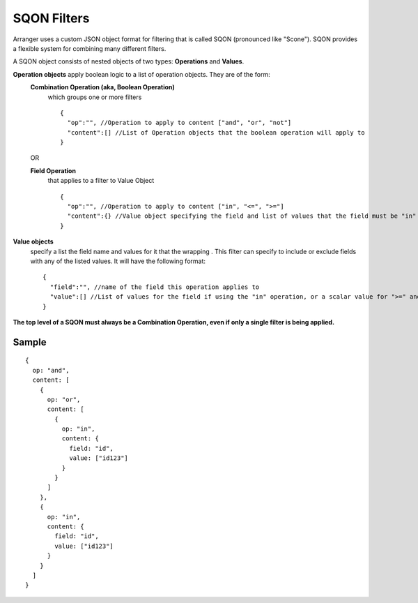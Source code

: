 =============
SQON Filters
=============

Arranger uses a custom JSON object format for filtering that is called SQON (pronounced like "Scone"). SQON provides a flexible system for combining many different filters.


A SQON object consists of nested objects of two types: **Operations** and **Values**.

**Operation objects** apply boolean logic to a list of operation objects. They are of the form:
  **Combination Operation (aka, Boolean Operation)**
    which groups one or more filters
    ::

      {
        "op":"", //Operation to apply to content ["and", "or", "not"]
        "content":[] //List of Operation objects that the boolean operation will apply to
      }

  OR

  **Field Operation** 
    that applies to a filter to Value Object

    ::

      {
        "op":"", //Operation to apply to content ["in", "<=", ">="]
        "content":{} //Value object specifying the field and list of values that the field must be "in" or "not-in"
      }


**Value objects** 
  specify a list the field name and values for it that the wrapping . This filter can specify to include or exclude fields with any of the listed values. It will have the following format:

  ::

    {
      "field":"", //name of the field this operation applies to
      "value":[] //List of values for the field if using the "in" operation, or a scalar value for ">=" and "<=" operations
    }

**The top level of a SQON must always be a Combination Operation, even if only a single filter is being applied.**

Sample
*******
::

  {
    op: "and",
    content: [
      {
        op: "or",
        content: [
          {
            op: "in",
            content: {
              field: "id",
              value: ["id123"]
            }
          }
        ]
      },
      {
        op: "in",
        content: {
          field: "id",
          value: ["id123"]
        }
      }
    ]
  }
